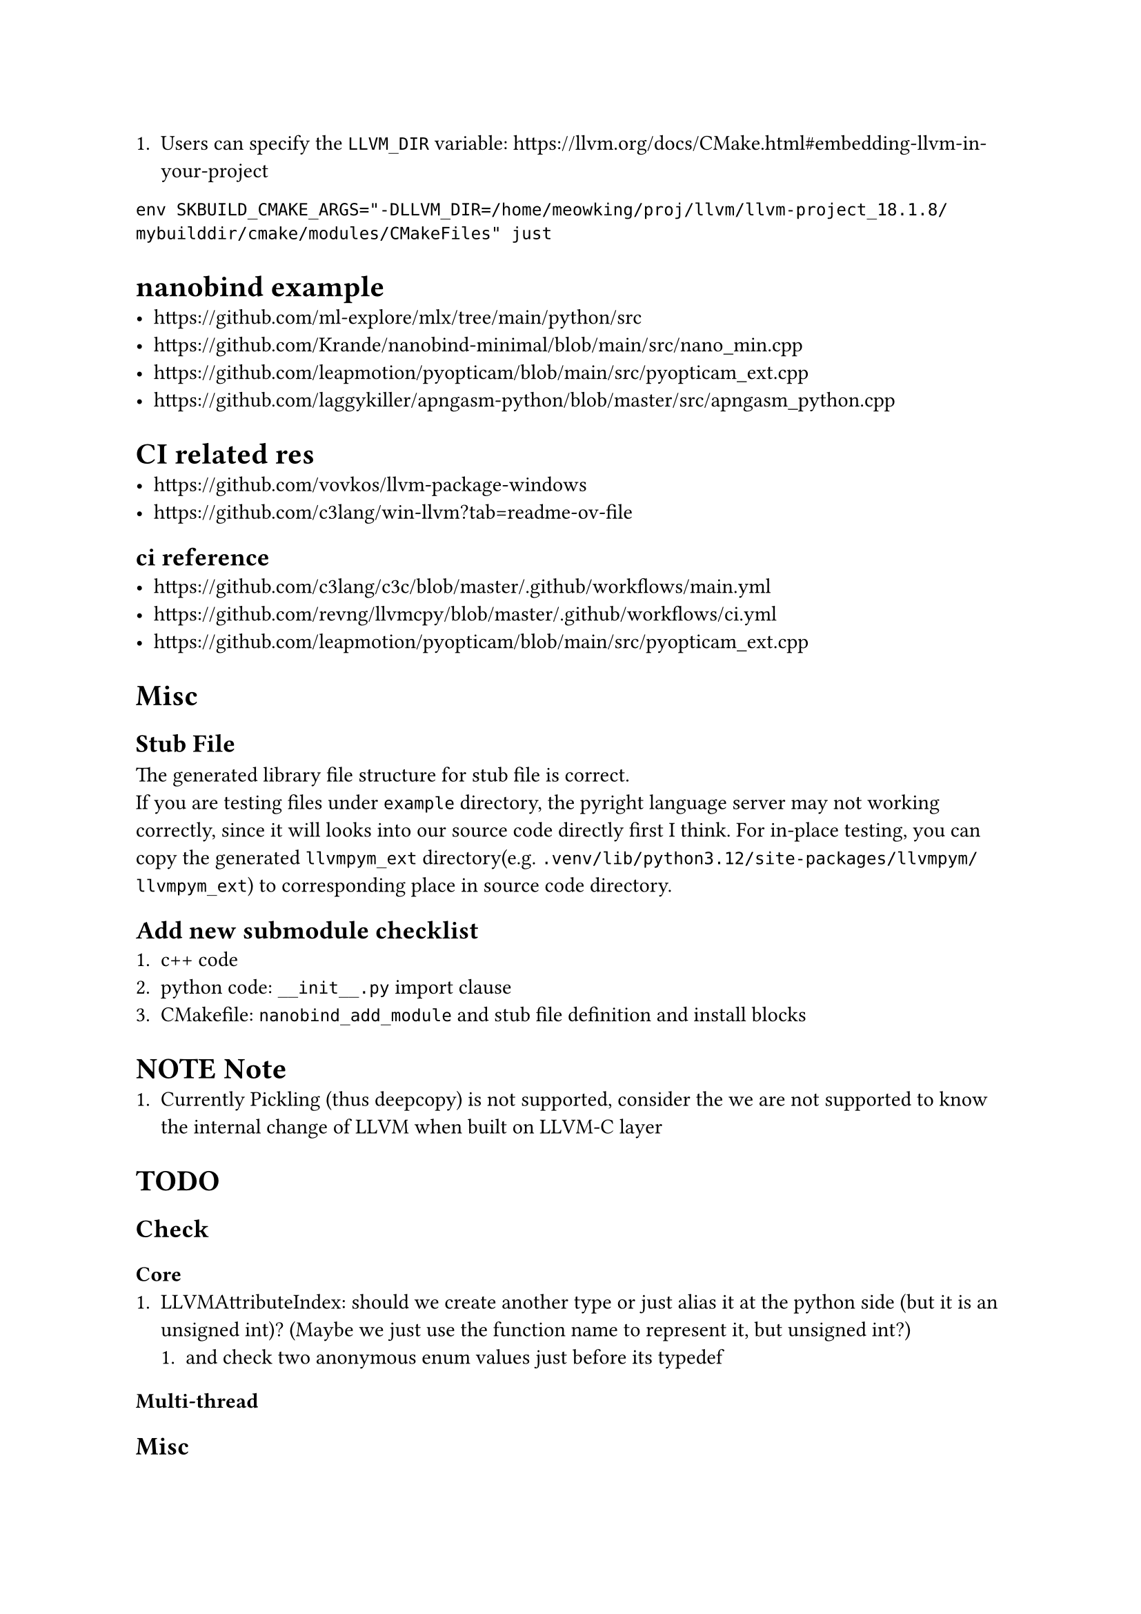 + Users can specify the `LLVM_DIR` variable: https://llvm.org/docs/CMake.html#embedding-llvm-in-your-project
`env SKBUILD_CMAKE_ARGS="-DLLVM_DIR=/home/meowking/proj/llvm/llvm-project_18.1.8/mybuilddir/cmake/modules/CMakeFiles" just`

= nanobind example
- https://github.com/ml-explore/mlx/tree/main/python/src
- https://github.com/Krande/nanobind-minimal/blob/main/src/nano_min.cpp
- https://github.com/leapmotion/pyopticam/blob/main/src/pyopticam_ext.cpp
- https://github.com/laggykiller/apngasm-python/blob/master/src/apngasm_python.cpp

= CI related res
- https://github.com/vovkos/llvm-package-windows
- https://github.com/c3lang/win-llvm?tab=readme-ov-file
== ci reference
- https://github.com/c3lang/c3c/blob/master/.github/workflows/main.yml
- https://github.com/revng/llvmcpy/blob/master/.github/workflows/ci.yml
- https://github.com/leapmotion/pyopticam/blob/main/src/pyopticam_ext.cpp


= Misc
== Stub File
The generated library file structure for stub file is correct. \
If you are testing files under `example` directory, the pyright language server
may not working correctly, since it will looks into our source code directly
first I think. For in-place testing, you can copy the generated `llvmpym_ext`
directory(e.g. `.venv/lib/python3.12/site-packages/llvmpym/llvmpym_ext`) to corresponding place in source code directory.

== Add new submodule checklist
1. c++ code
2. python code: `__init__.py` import clause
3. CMakefile: `nanobind_add_module` and stub file definition and install blocks


= NOTE Note
+ Currently Pickling (thus deepcopy) is not supported, consider the we are not supported to know the internal change of LLVM when built on LLVM-C layer

= TODO
== Check
=== Core
+ LLVMAttributeIndex: should we create another type or just alias it at the python side (but it is an unsigned int)? (Maybe we just use the function name to represent it, but unsigned int?)
    + and check two anonymous enum values just before its typedef
    
=== Multi-thread


== Misc
- Doc: if document has `@see LLVMContext::setYieldCallback()`, then we need to also include documents for that function (in C++ header)






= Example
== Example custom initiator
```cpp
.def("__init__",
     [](PyContext *t, PyContext &&other) {
       new (t) PyContext(std::move(other));
     });
```
